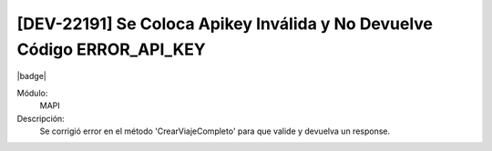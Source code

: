 [DEV-22191]  Se Coloca Apikey Inválida y No Devuelve Código ERROR_API_KEY 
===========================================================================

|badge|

.. |badge| raw:: html
   
   <span style="background-color: #7c04de; color: white; padding: 4px 8px; border-radius: 4px;">Corrección</span>

Módulo: 
   MAPI

Descripción: 
  Se corrigió error en el método 'CrearViajeCompleto' para que valide y devuelva un response.


.. versionadded:: 10.221.0.0-LTS


